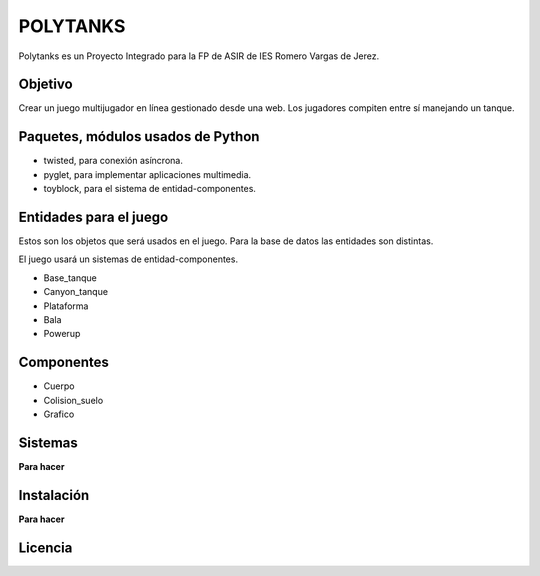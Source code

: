 =========
POLYTANKS
=========

Polytanks es un Proyecto Integrado para la FP de ASIR de IES Romero Vargas
de Jerez.

Objetivo
========

Crear un juego multijugador en línea gestionado desde una web.
Los jugadores compiten entre sí manejando un tanque.

Paquetes, módulos usados de Python
==================================

- twisted, para conexión asíncrona.
- pyglet, para implementar aplicaciones multimedia.
- toyblock, para el sistema de entidad-componentes.

Entidades para el juego
=======================

Estos son los objetos que será usados en el juego. Para la base de datos
las entidades son distintas.

El juego usará un sistemas de entidad-componentes. 

- Base_tanque
- Canyon_tanque
- Plataforma
- Bala
- Powerup

Componentes
===========

- Cuerpo
- Colision_suelo
- Grafico

Sistemas
========

**Para hacer**

Instalación
===========

**Para hacer**

Licencia
========

..  image:: https://www.gnu.org/graphics/agplv3-155x51.png
    :alt: AGPL-3.0
